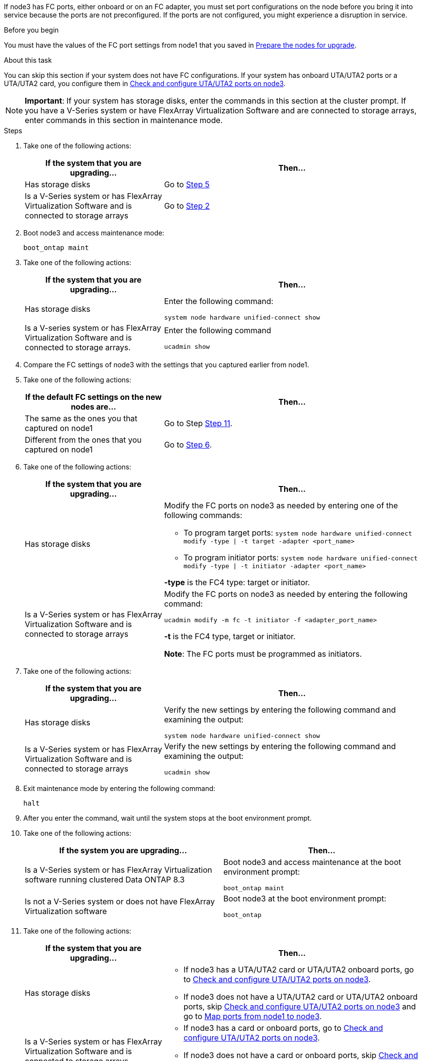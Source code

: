 If node3 has FC ports, either onboard or on an FC adapter, you must set port configurations on the node before you bring it into service because the ports are not preconfigured. If the ports are not configured, you might experience a disruption in service.

.Before you begin

You must have the values of the FC port settings from node1 that you saved in link:prepare_nodes_for_upgrade.html[Prepare the nodes for upgrade].

.About this task

You can skip this section if your system does not have FC configurations. If your system has onboard UTA/UTA2 ports or a UTA/UTA2 card, you configure them in link:check_config_uta_uta2_node3.html[Check and configure UTA/UTA2 ports on node3].

NOTE: *Important*: If your system has storage disks, enter the commands in this section at the cluster prompt. If you have a V-Series system or have FlexArray Virtualization Software and are connected to storage arrays, enter commands in this section in maintenance mode.

.Steps

. [[step1]]Take one of the following actions:
+
[cols="35,65"]
|===
|If the system that you are upgrading... |Then...

|Has storage disks
|Go to <<step5,Step 5>>
|Is a V-Series system or has FlexArray Virtualization Software and is connected to storage arrays
|Go to <<step2,Step 2>>
|===

. [[step2]]Boot node3 and access maintenance mode:
+
`boot_ontap maint`

. [[step3]]Take one of the following actions:
+
[cols="35,65"]
|===
|If the system that you are upgrading... |Then...

|Has storage disks
|Enter the following command:

`system node hardware unified-connect show`
|Is a V-series system or has FlexArray Virtualization Software and is connected to storage arrays.
|Enter the following command

`ucadmin show`
|===

. [[step4]]Compare the FC settings of node3 with the settings that you captured earlier from node1.

. [[step5]]Take one of the following actions:
+
[cols="35,65"]
|===
|If the default FC settings on the new nodes are... |Then...

|The same as the ones you that captured on node1
|Go to Step <<step11,Step 11>>.
|Different from the ones that you captured on node1
|Go to <<step6,Step 6>>.
|===

. [[step6]]Take one of the following actions:
+
[cols="35,65"]
|===
|If the system that you are upgrading... |Then...

|Has storage disks
a|Modify the FC ports on node3 as needed by entering one of the following commands:

* To program target ports:
`system node hardware unified-connect modify -type \| -t target -adapter <port_name>`

* To program initiator ports:
`system node hardware unified-connect modify -type \| -t initiator -adapter <port_name>`

*-type* is the FC4 type: target or initiator.
|Is a V-Series system or has FlexArray Virtualization Software and is connected to storage arrays
|Modify the FC ports on node3 as needed by entering the following command:

`ucadmin modify -m fc -t initiator -f <adapter_port_name>`

*-t* is the FC4 type, target or initiator.

*Note*: The FC ports must be programmed as initiators.
|===

. [[step7]]Take one of the following actions:
+
[cols="35,65"]
|===
|If the system that you are upgrading... |Then...

|Has storage disks
|Verify the new settings by entering the following command and examining the output:

`system node hardware unified-connect show`
|Is a V-Series system or has FlexArray Virtualization Software and is connected to storage arrays
|Verify the new settings by entering the following command and examining the output:

`ucadmin show`
|===

. [[step8]]Exit maintenance mode by entering the following command:
+
`halt`

. [[step9]]After you enter the command, wait until the system stops at the boot environment prompt.

. [[step10]]Take one of the following actions:
+
[cols="35.65"]
|===
If the system you are upgrading... |Then...

|Is a V-Series system or has FlexArray Virtualization software running clustered Data ONTAP 8.3
|Boot node3 and access maintenance at the boot environment prompt:

`boot_ontap maint`
|Is not a V-Series system or does not have FlexArray Virtualization software
|Boot node3 at the boot environment prompt:

`boot_ontap`
|===

. [[step11]]Take one of the following actions:
+
[cols="35,65"]
|===
|If the system that you are upgrading... |Then...

|Has storage disks
a|* If node3 has a UTA/UTA2 card or UTA/UTA2 onboard ports, go to link:check_configure_uta_uta2_node3.html[Check and configure UTA/UTA2 ports on node3].
* If node3 does not have a UTA/UTA2 card or UTA/UTA2 onboard ports, skip link:check_configure_uta_uta2_node3.html[Check and configure UTA/UTA2 ports on node3] and go to link:map_ports_node1_node3.html[Map ports from node1 to node3].
|Is a V-Series system or has FlexArray Virtualization Software and is connected to storage arrays
a|* If node3 has a card or onboard ports, go to link:check_configure_uta_uta2_node3.html[Check and configure UTA/UTA2 ports on node3].
* If node3 does not have a card or onboard ports, skip link:check_configure_uta_uta2_node3.html[Check and configure UTA/UTA2 ports on node3], and return to link:install_boot_node3.html[Install and boot node3] and resume at link:install_boot_node3.html#step7[Step 7].
|===
//22 FEB 2021:  Formatted from CMS
